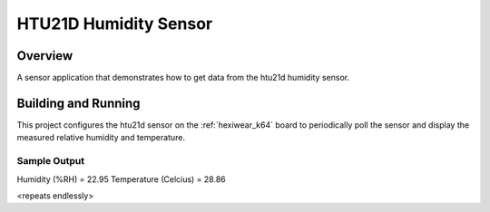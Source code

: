 .. _htu21d:

HTU21D Humidity Sensor
##########################

Overview
********

A sensor application that demonstrates how to get data from the htu21d
humidity sensor.

Building and Running
********************

This project configures the htu21d sensor on the :ref:`hexiwear_k64` board to
periodically poll the sensor and display the measured relative humidity and
temperature.

.. zephyr-app-commands::
   :zephyr-app: samples/sensor/htu21d
   :board: hexiwear_k64
   :goals: build
   :compact:

Sample Output
=============

.. code-block:: console


Humidity (%RH) = 22.95
Temperature (Celcius) = 28.86

<repeats endlessly>
